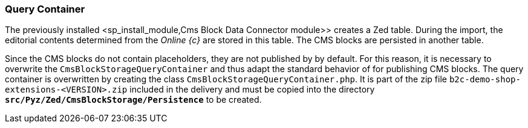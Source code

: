 === Query Container
The previously installed <sp_install_module,Cms Block Data Connector module>> creates a Zed table.
During the import, the editorial contents determined from the _Online {c}_ are stored in this table.
The CMS blocks are persisted in another table.

Since the CMS blocks do not contain placeholders, they are not published by {sp} by default.
For this reason, it is necessary to overwrite the `CmsBlockStorageQueryContainer` and thus adapt the standard behavior of {sp} for publishing CMS blocks.
The query container is overwritten by creating the class `CmsBlockStorageQueryContainer.php`.
It is part of the zip file `b2c-demo-shop-extensions-<VERSION>.zip` included in the delivery and must be copied into the directory `*src/Pyz/Zed/CmsBlockStorage/Persistence*` to be created.